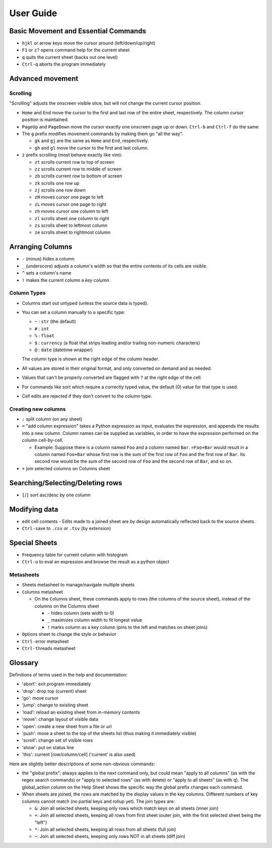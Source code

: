 ==========
User Guide
==========

Basic Movement and Essential Commands
=====================================

-  ``hjkl`` or arrow keys move the cursor around (left/down/up/right)
-  ``F1`` or ``z?`` opens command help for the current sheet
-  ``q`` quits the current sheet (backs out one level)
-  ``Ctrl-q`` aborts the program immediately

Advanced movement
=================

Scrolling
---------

"Scrolling" adjusts the onscreen visible slice, but will not change the
current cursor position.

-  ``Home`` and ``End`` move the cursor to the first and last row of the
   entire sheet, respectively. The column cursor position is maintained.
-  ``PageUp`` and ``PageDown`` move the cursor exactly one onscreen page
   up or down. ``Ctrl-b`` and ``Ctrl-f`` do the same

-  The ``g`` prefix modifies movement commands by making them go "all
   the way".

   -  ``gk`` and ``gj`` are the same as ``Home`` and ``End``,
      respectively.
   -  ``gh`` and ``gl`` move the cursor to the first and last column.
-  ``z`` prefix scrolling (most behave exactly like vim):

   -  ``zt`` scrolls current row to top of screen
   -  ``zz`` scrolls current row to middle of screen
   -  ``zb`` scrolls current row to bottom of screen
   -  ``zk`` scrolls one row up
   -  ``zj`` scrolls one row down
   -  ``zH`` moves cursor one page to left
   -  ``zL`` moves cursor one page to right
   -  ``zh`` moves cursor one column to left
   -  ``zl`` scrolls sheet one column to right
   -  ``zs`` scrolls sheet to leftmost column
   -  ``ze`` scrolls sheet to rightmost column


Arranging Columns
=================

-  ``-`` (minus) hides a column
-  ``_`` (underscore) adjusts a column's width so that the entire
   contents of its cells are visible.
-  ``^`` sets a column's name
-  ``!`` makes the current column a *key column*.

Column Types
------------

-  Columns start out untyped (unless the source data is typed).

-  You can set a column manually to a specific type:

   -  ``~`` : ``str`` (the default)
   -  ``#`` : ``int``
   -  ``%`` : ``float``
   -  ``$`` : ``currency`` (a float that strips leading and/or trailing non-numeric characters)
   -  ``@`` : ``date`` (datetime wrapper)

   The column type is shown at the right edge of the column header.

-  All values are stored in their original format, and only converted on
   demand and as needed.
-  Values that can't be properly converted are flagged with ``?`` at the right
   edge of the cell.
-  For commands like sort which require a correctly typed value, the
   default (0) value for that type is used.
-  Cell edits are rejected if they don't convert to the column type.

Creating new columns
--------------------

-  ``:`` split column (on any sheet)
-  ``=`` "add column expression" takes a Python expression as input,
   evaluates the expression, and appends the results into a new column.
   Column names can be supplied as variables, in order to have the
   expression performed on the column cell-by-cell.

   -  Example: Suppose there is a column named ``Foo`` and a column
      named ``Bar``. ``=Foo+Bar`` would result in a column named
      ``Foo+Bar`` whose first row is the sum of the first row of ``Foo``
      and the first row of ``Bar``. Its second row would be the sum of
      the second row of ``Foo`` and the second row of ``Bar``, and so
      on.

-  ``+`` join selected columns on Columns sheet

Searching/Selecting/Deleting rows
=================================

-  ``[``/``]`` sort asc/desc by one column

Modifying data
==============

-  ``e``\ dit cell contents
   -  Edits made to a joined sheet are by design automatically reflected back to the source sheets.

-  ``Ctrl-s``\ ave to ``.csv`` or ``.tsv`` (by extension)

Special Sheets
==============

-  ``F``\ requency table for current column with histogram
-  ``Ctrl-o`` to eval an expression and browse the result as a python
   object

Metasheets
----------

-  ``S``\ heets metasheet to manage/navigate multiple sheets
-  ``C``\ olumns metasheet

   -  On the ``C``\ olumns sheet, these commands apply to rows (the
      columns of the source sheet), instead of the columns on the
      Columns sheet

      -  ``-`` hides column (sets width to 0)
      -  ``_`` maximizes column width to fit longest value
      -  ``!`` marks column as a key column (pins to the left and
         matches on sheet joins)

-  ``O``\ ptions sheet to change the style or behavior
-  ``Ctrl-e``\ rror metasheet
-  ``Ctrl-t``\ hreads metasheet

Glossary
========

Definitions of terms used in the help and documentation:

-  'abort': exit program immediately
-  'drop': drop top (current) sheet
-  'go': move cursor
-  'jump': change to existing sheet
-  'load': reload an existing sheet from in-memory contents
-  'move': change layout of visible data
-  'open': create a new sheet from a file or url
-  'push': move a sheet to the top of the sheets list (thus making it
   immediately visible)
-  'scroll': change set of visible rows
-  'show': put on status line
-  'this': current [row/column/cell] ('current' is also used)

Here are slightly better descriptions of some non-obvious commands:

-  the "``g``\ lobal prefix": always applies to the next command only,
   but could mean "apply to all columns" (as with the regex search
   commands) or "apply to selected rows" (as with ``d``\ elete) or
   "apply to all sheets" (as with ``q``). The global\_action column on
   the Help Sheet shows the specific way the global prefix changes each
   command.

-  When sheets are joined, the rows are matched by the display values in
   the key columns. Different numbers of key columns cannot match (no
   partial keys and rollup yet). The join types are:

   -  ``&``: Join all selected sheets, keeping only rows which match
      keys on all sheets (inner join)
   -  ``+``: Join all selected sheets, keeping all rows from first sheet
      (outer join, with the first selected sheet being the "left")
   -  ``*``: Join all selected sheets, keeping all rows from all sheets
      (full join)
   -  ``~``: Join all selected sheets, keeping only rows NOT in all
      sheets (diff join)
